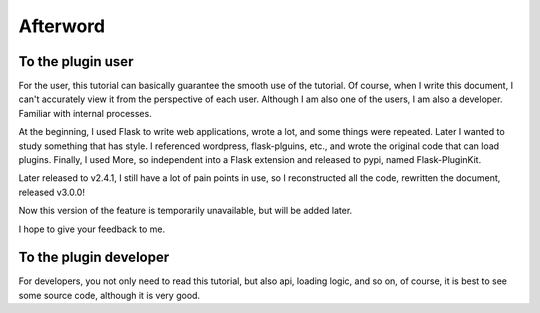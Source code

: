 Afterword
=========

To the plugin user
-------------------

For the user, this tutorial can basically guarantee the smooth use of the
tutorial. Of course, when I write this document, I can't accurately view it
from the perspective of each user. Although I am also one of the users,
I am also a developer. Familiar with internal processes.

At the beginning, I used Flask to write web applications, wrote a lot, and
some things were repeated. Later I wanted to study something that has style.
I referenced wordpress, flask-plguins, etc., and wrote the original code
that can load plugins. Finally, I used More, so independent into a Flask
extension and released to pypi, named Flask-PluginKit.

Later released to v2.4.1, I still have a lot of pain points in use, so
I reconstructed all the code, rewritten the document, released v3.0.0!

Now this version of the feature is temporarily unavailable,
but will be added later.

I hope to give your feedback to me.

To the plugin developer
-----------------------

For developers, you not only need to read this tutorial, but also
api, loading logic, and so on, of course, it is best to see some source code,
although it is very good.
